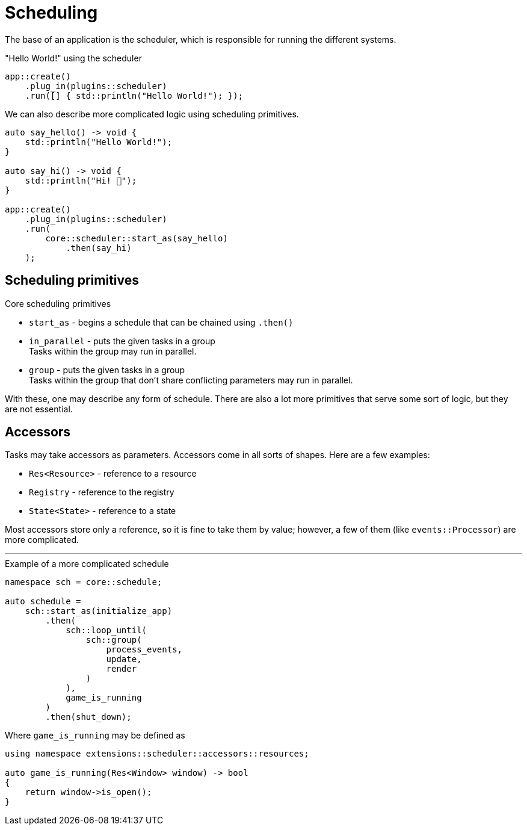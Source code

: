 = Scheduling

The base of an application is the scheduler, which is responsible for running the different systems.

[,c++]
."Hello World!" using the scheduler
----
app::create()
    .plug_in(plugins::scheduler)
    .run([] { std::println("Hello World!"); });
----

We can also describe more complicated logic using scheduling primitives.

[,c++]
----
auto say_hello() -> void {
    std::println("Hello World!");
}

auto say_hi() -> void {
    std::println("Hi! 👋");
}

app::create()
    .plug_in(plugins::scheduler)
    .run(
        core::scheduler::start_as(say_hello)
            .then(say_hi)
    );
----

== Scheduling primitives

.Core scheduling primitives

* `+start_as+` - begins a schedule that can be chained using `+.then()+`

* `+in_parallel+` - puts the given tasks in a group +
Tasks within the group may run in parallel.

* `+group+` - puts the given tasks in a group +
Tasks within the group that don't share conflicting parameters may run in parallel.

With these, one may describe any form of schedule.
There are also a lot more primitives that serve some sort of logic, but they are not essential.

== Accessors

Tasks may take accessors as parameters. Accessors come in all sorts of shapes. Here are a few examples:

* `+Res<Resource>+` - reference to a resource
* `+Registry+` - reference to the registry
* `+State<State>+` - reference to a state

Most accessors store only a reference, so it is fine to take them by value; however, a few of them (like `+events::Processor+`) are more complicated.

'''

[,c++]
.Example of a more complicated schedule
----
namespace sch = core::schedule;

auto schedule =
    sch::start_as(initialize_app)
        .then(
            sch::loop_until(
                sch::group(
                    process_events,
                    update,
                    render
                )
            ),
            game_is_running
        )
        .then(shut_down);
----

Where `+game_is_running+` may be defined as +
[,c++]
----
using namespace extensions::scheduler::accessors::resources;

auto game_is_running(Res<Window> window) -> bool
{
    return window->is_open();
}
----
